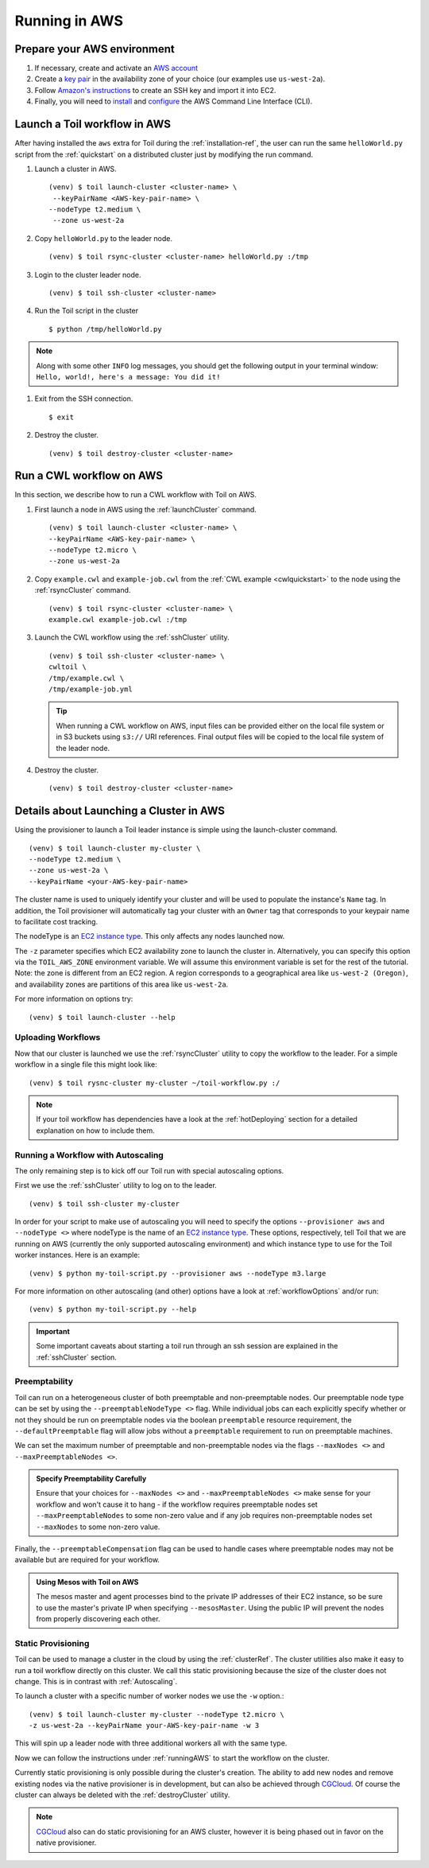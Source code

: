 .. _runningAWS:

Running in AWS
==============

Prepare your AWS environment
----------------------------
#. If necessary, create and activate an `AWS account`_

#. Create a `key pair`_ in the availability zone of your choice (our examples use ``us-west-2a``).

#. Follow `Amazon's instructions`_ to create an SSH key and import it into EC2.

#. Finally, you will need to `install`_ and `configure`_ the AWS Command Line Interface (CLI).

.. _AWS account: https://aws.amazon.com/premiumsupport/knowledge-center/create-and-activate-aws-account/
.. _key pair: http://docs.aws.amazon.com/AWSEC2/latest/UserGuide/ec2-key-pairs.html
.. _Amazon's instructions : http://docs.aws.amazon.com/AWSEC2/latest/UserGuide/ec2-key-pairs.html#how-to-generate-your-own-key-and-import-it-to-aws
.. _install: http://docs.aws.amazon.com/cli/latest/userguide/installing.html
.. _configure: http://docs.aws.amazon.com/cli/latest/userguide/cli-chap-getting-started.html


Launch a Toil workflow in AWS
-----------------------------
After having installed the ``aws`` extra for Toil during the :ref:`installation-ref`, the user can run the same ``helloWorld.py`` script from the :ref:`quickstart` on a distributed cluster just by modifying the run command.


#. Launch a cluster in AWS. ::

       (venv) $ toil launch-cluster <cluster-name> \
	--keyPairName <AWS-key-pair-name> \
       --nodeType t2.medium \
	--zone us-west-2a 


#. Copy ``helloWorld.py`` to the leader node. ::

      	(venv) $ toil rsync-cluster <cluster-name> helloWorld.py :/tmp
	
#. Login to the cluster leader node. ::

      	(venv) $ toil ssh-cluster <cluster-name>

#. Run the Toil script in the cluster ::

      	$ python /tmp/helloWorld.py 

.. note::

	Along with some other ``INFO`` log messages, you should get the following output in your 
	terminal window: ``Hello, world!, here's a message: You did it!``


#. Exit from the SSH connection. ::

      	$ exit

#. Destroy the cluster. ::

      	(venv) $ toil destroy-cluster <cluster-name>

.. _awscwl:

Run a CWL workflow on AWS
-------------------------
In this section, we describe how to run a CWL workflow with Toil on AWS.

#. First launch a node in AWS using the :ref:`launchCluster` command. ::

    	(venv) $ toil launch-cluster <cluster-name> \
    	--keyPairName <AWS-key-pair-name> \
    	--nodeType t2.micro \
    	--zone us-west-2a

#. Copy ``example.cwl`` and ``example-job.cwl`` from the :ref:`CWL example <cwlquickstart>` to the node using the :ref:`rsyncCluster` command. ::

     	(venv) $ toil rsync-cluster <cluster-name> \
	example.cwl example-job.cwl :/tmp

#. Launch the CWL workflow using the :ref:`sshCluster` utility. ::

      	(venv) $ toil ssh-cluster <cluster-name> \
      	cwltoil \
      	/tmp/example.cwl \
      	/tmp/example-job.yml

   ..  tip::

      When running a CWL workflow on AWS, input files can be provided either on the
      local file system or in S3 buckets using ``s3://`` URI references. Final output
      files will be copied to the local file system of the leader node.

#. Destroy the cluster. ::

      	(venv) $ toil destroy-cluster <cluster-name>

Details about Launching a Cluster in AWS
----------------------------------------

Using the provisioner to launch a Toil leader instance is simple using the launch-cluster command.
::

    	(venv) $ toil launch-cluster my-cluster \
	--nodeType t2.medium \
       	--zone us-west-2a \
	--keyPairName <your-AWS-key-pair-name>

The cluster name is used to uniquely identify your cluster and will be used to
populate the instance's ``Name`` tag. In addition, the Toil provisioner will
automatically tag your cluster with an ``Owner`` tag that corresponds to your
keypair name to facilitate cost tracking.

The nodeType is an `EC2 instance type`_. This only affects any nodes launched now.

.. _EC2 instance type: https://aws.amazon.com/ec2/instance-types/

The ``-z`` parameter specifies which EC2 availability
zone to launch the cluster in. Alternatively, you can specify this option
via the ``TOIL_AWS_ZONE`` environment variable. We will assume this environment variable is set for the rest of the tutorial. Note: the zone is different from an EC2 region. A region corresponds to a geographical area like ``us-west-2 (Oregon)``, and availability zones are partitions of this area like ``us-west-2a``.

For more information on options try::

    	(venv) $ toil launch-cluster --help

Uploading Workflows
^^^^^^^^^^^^^^^^^^^

Now that our cluster is launched we use the :ref:`rsyncCluster` utility to copy
the workflow to the leader. For a simple workflow in a single file this might
look like::

    	(venv) $ toil rysnc-cluster my-cluster ~/toil-workflow.py :/

.. note::

    If your toil workflow has dependencies have a look at the :ref:`hotDeploying`
    section for a detailed explanation on how to include them.

.. _runningAutoscaling:

Running a Workflow with Autoscaling
^^^^^^^^^^^^^^^^^^^^^^^^^^^^^^^^^^^

The only remaining step is to kick off our Toil run with special autoscaling options.

First we use the :ref:`sshCluster` utility to log on to the leader. ::

    	(venv) $ toil ssh-cluster my-cluster

In order for your script to make use of autoscaling you will need to specify the options
``--provisioner aws`` and ``--nodeType <>`` where nodeType is the name of an `EC2 instance type`_.
These options, respectively, tell Toil that we are running on AWS (currently the
only supported autoscaling environment) and which instance type to use for the
Toil worker instances. Here is an example: ::

    	(venv) $ python my-toil-script.py --provisioner aws --nodeType m3.large

For more information on other autoscaling (and other) options have a look at :ref:`workflowOptions` and/or run::

    	(venv) $ python my-toil-script.py --help

.. important::

    Some important caveats about starting a toil run through an ssh session are
    explained in the :ref:`sshCluster` section.

Preemptability
^^^^^^^^^^^^^^

Toil can run on a heterogeneous cluster of both preemptable and non-preemptable nodes.
Our preemptable node type can be set by using the ``--preemptableNodeType <>`` flag. While individual jobs can each explicitly specify whether or not they should be run on preemptable nodes
via the boolean ``preemptable`` resource requirement, the ``--defaultPreemptable`` flag will allow jobs without a ``preemptable`` requirement to run on preemptable machines.

We can set the maximum number of preemptable and non-preemptable nodes via the flags ``--maxNodes <>`` and ``--maxPreemptableNodes <>``.

.. admonition:: Specify Preemptability Carefully

    	Ensure that your choices for ``--maxNodes <>`` and ``--maxPreemptableNodes <>`` make
    	sense for your workflow and won't cause it to hang - if the workflow requires preemptable 
	nodes set ``--maxPreemptableNodes`` to some non-zero value and if any job requires
    	non-preemptable nodes set ``--maxNodes`` to some non-zero value.

Finally, the ``--preemptableCompensation`` flag can be used to handle cases where preemptable nodes may not be available but are required for your workflow.

.. admonition:: Using Mesos with Toil on AWS

   The mesos master and agent processes bind to the private IP addresses of their
   EC2 instance, so be sure to use the master's private IP when specifying
   ``--mesosMaster``. Using the public IP will prevent the nodes from properly
   discovering each other.

.. _StaticProvisioning:

Static Provisioning
^^^^^^^^^^^^^^^^^^^
Toil can be used to manage a cluster in the cloud by using the :ref:`clusterRef`.
The cluster utilities also make it easy to run a toil workflow directly on this
cluster. We call this static provisioning because the size of the cluster does not
change. This is in contrast with :ref:`Autoscaling`.

To launch a cluster with a specific number of worker nodes we use the ``-w`` option.::

    	(venv) $ toil launch-cluster my-cluster --nodeType t2.micro \
       	-z us-west-2a --keyPairName your-AWS-key-pair-name -w 3

This will spin up a leader node with three additional workers all with the same type.

Now we can follow the instructions under :ref:`runningAWS` to start the workflow
on the cluster.

Currently static provisioning is only possible during the cluster's creation.
The ability to add new nodes and remove existing nodes via the native provisioner is
in development, but can also be achieved through CGCloud_. Of course the cluster can
always be deleted with the :ref:`destroyCluster` utility.

.. note::

    CGCloud_ also can do static provisioning for an AWS cluster, however it is being phased out in favor on the native provisioner.

.. _CGCloud: https://github.com/BD2KGenomics/cgcloud
